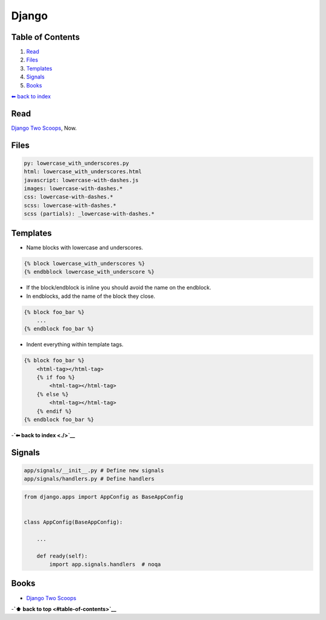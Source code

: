 Django
======


Table of Contents
-----------------

1. `Read <#Read>`__
2. `Files <#Files>`__
3. `Templates <#Templates>`__
4. `Signals <#Signals>`__
5. `Books <#Books>`__

`⬅ back to index <./>`__

Read
----

`Django Two Scoops <http://twoscoopspress.org/>`__, Now.

Files
-----

.. code:: yaml

    py: lowercase_with_underscores.py
    html: lowercase_with_underscores.html
    javascript: lowercase-with-dashes.js
    images: lowercase-with-dashes.*
    css: lowercase-with-dashes.*
    scss: lowercase-with-dashes.*
    scss (partials): _lowercase-with-dashes.*

Templates
---------

-  Name blocks with lowercase and underscores.

.. code:: html

    {% block lowercase_with_underscores %}
    {% endbblock lowercase_with_underscore %}

-  If the block/endblock is inline you should avoid the name on the
   endblock.

-  In endblocks, add the name of the block they close.

.. code:: html

    {% block foo_bar %}
        ...
    {% endblock foo_bar %}

-  Indent everything within template tags.

.. code:: html

    {% block foo_bar %}
        <html-tag></html-tag>
        {% if foo %}
            <html-tag></html-tag>
        {% else %}
            <html-tag></html-tag>
        {% endif %}
    {% endblock foo_bar %}

-**`⬅ back to index <./>`__**


Signals
-------

.. code:: bash

    app/signals/__init__.py # Define new signals
    app/signals/handlers.py # Define handlers

.. code:: python

    from django.apps import AppConfig as BaseAppConfig


    class AppConfig(BaseAppConfig):

        ...

        def ready(self):
            import app.signals.handlers  # noqa

Books
-----

-  `Django Two Scoops <http://twoscoopspress.org/>`__

-**`⬆ back to top <#table-of-contents>`__**
